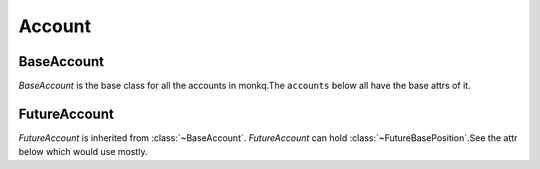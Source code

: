 .. _asset_account:

============
Account
============

BaseAccount
============

.. class:: BaseAccount

    `BaseAccount` is the base class for all the accounts in monkq.The
    ``accounts`` below all have the base attrs of it.

    .. py:attribute:: exchange

        The :class:`~BaseExchange` the account belongs to.

    .. py:attribute:: positions

        A dict-like obj :class:`~PositionManager`. You can access a specific
        position by it like:

        .. code-block::python

            position = account.positions[instrument]

    .. py:attribute:: wallet_balance

        The total balance of the account have

    .. py:attribute:: total_capital

        The total capital asset of the account including the profit and loss.

FutureAccount
===============

.. class:: FutureAccount

    `FutureAccount` is inherited from :class:`~BaseAccount`.
    `FutureAccount` can hold :class:`~FutureBasePosition`.See the attr below
    which would use mostly.

    .. py:attribute:: position_margin

        The total position margin of all the positions in the account.

    .. py:attribute:: order_margin

        The total order margin of all the open orders in the account.

    .. py:attribute:: unrealised_pnl

        The unrealised profit/loss of the current positions in the account.

    .. py:attribute:: margin_balance

        Equal to:

        :attr:`~BaseAccount.wallet_balance` +
        :attr:`~FutureAccount.unrealised_pnl`

    .. py:attribute:: available_balance

        The available balance you can use for order or position change.
        It is calculated by formula below:

        :attr:`~FutureAccount.margin_balance` -
        :attr:`~FutureAccount.position_margin` -
        :attr:`~FutureAccount.order_margin`



